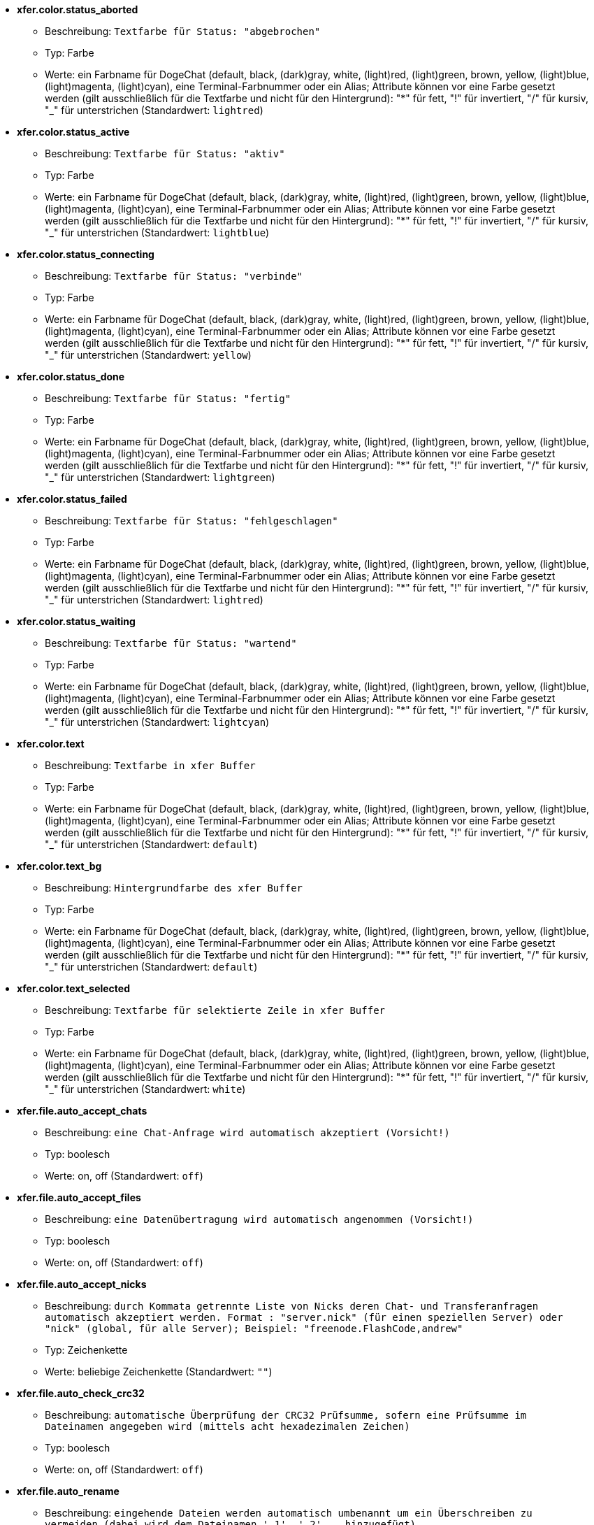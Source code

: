 //
// This file is auto-generated by script docgen.py.
// DO NOT EDIT BY HAND!
//
* [[option_xfer.color.status_aborted]] *xfer.color.status_aborted*
** Beschreibung: `Textfarbe für Status: "abgebrochen"`
** Typ: Farbe
** Werte: ein Farbname für DogeChat (default, black, (dark)gray, white, (light)red, (light)green, brown, yellow, (light)blue, (light)magenta, (light)cyan), eine Terminal-Farbnummer oder ein Alias; Attribute können vor eine Farbe gesetzt werden (gilt ausschließlich für die Textfarbe und nicht für den Hintergrund): "*" für fett, "!" für invertiert, "/" für kursiv, "_" für unterstrichen (Standardwert: `lightred`)

* [[option_xfer.color.status_active]] *xfer.color.status_active*
** Beschreibung: `Textfarbe für Status: "aktiv"`
** Typ: Farbe
** Werte: ein Farbname für DogeChat (default, black, (dark)gray, white, (light)red, (light)green, brown, yellow, (light)blue, (light)magenta, (light)cyan), eine Terminal-Farbnummer oder ein Alias; Attribute können vor eine Farbe gesetzt werden (gilt ausschließlich für die Textfarbe und nicht für den Hintergrund): "*" für fett, "!" für invertiert, "/" für kursiv, "_" für unterstrichen (Standardwert: `lightblue`)

* [[option_xfer.color.status_connecting]] *xfer.color.status_connecting*
** Beschreibung: `Textfarbe für Status: "verbinde"`
** Typ: Farbe
** Werte: ein Farbname für DogeChat (default, black, (dark)gray, white, (light)red, (light)green, brown, yellow, (light)blue, (light)magenta, (light)cyan), eine Terminal-Farbnummer oder ein Alias; Attribute können vor eine Farbe gesetzt werden (gilt ausschließlich für die Textfarbe und nicht für den Hintergrund): "*" für fett, "!" für invertiert, "/" für kursiv, "_" für unterstrichen (Standardwert: `yellow`)

* [[option_xfer.color.status_done]] *xfer.color.status_done*
** Beschreibung: `Textfarbe für Status: "fertig"`
** Typ: Farbe
** Werte: ein Farbname für DogeChat (default, black, (dark)gray, white, (light)red, (light)green, brown, yellow, (light)blue, (light)magenta, (light)cyan), eine Terminal-Farbnummer oder ein Alias; Attribute können vor eine Farbe gesetzt werden (gilt ausschließlich für die Textfarbe und nicht für den Hintergrund): "*" für fett, "!" für invertiert, "/" für kursiv, "_" für unterstrichen (Standardwert: `lightgreen`)

* [[option_xfer.color.status_failed]] *xfer.color.status_failed*
** Beschreibung: `Textfarbe für Status: "fehlgeschlagen"`
** Typ: Farbe
** Werte: ein Farbname für DogeChat (default, black, (dark)gray, white, (light)red, (light)green, brown, yellow, (light)blue, (light)magenta, (light)cyan), eine Terminal-Farbnummer oder ein Alias; Attribute können vor eine Farbe gesetzt werden (gilt ausschließlich für die Textfarbe und nicht für den Hintergrund): "*" für fett, "!" für invertiert, "/" für kursiv, "_" für unterstrichen (Standardwert: `lightred`)

* [[option_xfer.color.status_waiting]] *xfer.color.status_waiting*
** Beschreibung: `Textfarbe für Status: "wartend"`
** Typ: Farbe
** Werte: ein Farbname für DogeChat (default, black, (dark)gray, white, (light)red, (light)green, brown, yellow, (light)blue, (light)magenta, (light)cyan), eine Terminal-Farbnummer oder ein Alias; Attribute können vor eine Farbe gesetzt werden (gilt ausschließlich für die Textfarbe und nicht für den Hintergrund): "*" für fett, "!" für invertiert, "/" für kursiv, "_" für unterstrichen (Standardwert: `lightcyan`)

* [[option_xfer.color.text]] *xfer.color.text*
** Beschreibung: `Textfarbe in xfer Buffer`
** Typ: Farbe
** Werte: ein Farbname für DogeChat (default, black, (dark)gray, white, (light)red, (light)green, brown, yellow, (light)blue, (light)magenta, (light)cyan), eine Terminal-Farbnummer oder ein Alias; Attribute können vor eine Farbe gesetzt werden (gilt ausschließlich für die Textfarbe und nicht für den Hintergrund): "*" für fett, "!" für invertiert, "/" für kursiv, "_" für unterstrichen (Standardwert: `default`)

* [[option_xfer.color.text_bg]] *xfer.color.text_bg*
** Beschreibung: `Hintergrundfarbe des xfer Buffer`
** Typ: Farbe
** Werte: ein Farbname für DogeChat (default, black, (dark)gray, white, (light)red, (light)green, brown, yellow, (light)blue, (light)magenta, (light)cyan), eine Terminal-Farbnummer oder ein Alias; Attribute können vor eine Farbe gesetzt werden (gilt ausschließlich für die Textfarbe und nicht für den Hintergrund): "*" für fett, "!" für invertiert, "/" für kursiv, "_" für unterstrichen (Standardwert: `default`)

* [[option_xfer.color.text_selected]] *xfer.color.text_selected*
** Beschreibung: `Textfarbe für selektierte Zeile in xfer Buffer`
** Typ: Farbe
** Werte: ein Farbname für DogeChat (default, black, (dark)gray, white, (light)red, (light)green, brown, yellow, (light)blue, (light)magenta, (light)cyan), eine Terminal-Farbnummer oder ein Alias; Attribute können vor eine Farbe gesetzt werden (gilt ausschließlich für die Textfarbe und nicht für den Hintergrund): "*" für fett, "!" für invertiert, "/" für kursiv, "_" für unterstrichen (Standardwert: `white`)

* [[option_xfer.file.auto_accept_chats]] *xfer.file.auto_accept_chats*
** Beschreibung: `eine Chat-Anfrage wird automatisch akzeptiert (Vorsicht!)`
** Typ: boolesch
** Werte: on, off (Standardwert: `off`)

* [[option_xfer.file.auto_accept_files]] *xfer.file.auto_accept_files*
** Beschreibung: `eine Datenübertragung wird automatisch angenommen (Vorsicht!)`
** Typ: boolesch
** Werte: on, off (Standardwert: `off`)

* [[option_xfer.file.auto_accept_nicks]] *xfer.file.auto_accept_nicks*
** Beschreibung: `durch Kommata getrennte Liste von Nicks deren Chat- und Transferanfragen automatisch akzeptiert werden. Format : "server.nick" (für einen speziellen Server) oder "nick" (global, für alle Server); Beispiel: "freenode.FlashCode,andrew"`
** Typ: Zeichenkette
** Werte: beliebige Zeichenkette (Standardwert: `""`)

* [[option_xfer.file.auto_check_crc32]] *xfer.file.auto_check_crc32*
** Beschreibung: `automatische Überprüfung der CRC32 Prüfsumme, sofern eine Prüfsumme im Dateinamen angegeben wird (mittels acht hexadezimalen Zeichen)`
** Typ: boolesch
** Werte: on, off (Standardwert: `off`)

* [[option_xfer.file.auto_rename]] *xfer.file.auto_rename*
** Beschreibung: `eingehende Dateien werden automatisch umbenannt um ein Überschreiben zu vermeiden (dabei wird dem Dateinamen '.1', '.2', ... hinzugefügt)`
** Typ: boolesch
** Werte: on, off (Standardwert: `on`)

* [[option_xfer.file.auto_resume]] *xfer.file.auto_resume*
** Beschreibung: `falls eine Verbindung getrennt wurde, dann wird eine abgebrochene Übertragungen automatisch fortsetzt`
** Typ: boolesch
** Werte: on, off (Standardwert: `on`)

* [[option_xfer.file.convert_spaces]] *xfer.file.convert_spaces*
** Beschreibung: `beim Versenden und Empfangen von Dateien werden Leerzeichen im Dateinamen durch einen Unterstrich ersetzt`
** Typ: boolesch
** Werte: on, off (Standardwert: `on`)

* [[option_xfer.file.download_path]] *xfer.file.download_path*
** Beschreibung: `Pfad für eingehende Dateien: "%h" wird durch das DogeChat Verzeichnis ersetzt (Standardpfad: "~/.dogechat") (Hinweis: Inhalt wird evaluiert, siehe /help eval)`
** Typ: Zeichenkette
** Werte: beliebige Zeichenkette (Standardwert: `"%h/xfer"`)

* [[option_xfer.file.upload_path]] *xfer.file.upload_path*
** Beschreibung: `Pfad für ausgehende Dateien (falls kein Pfad durch den Anwender angegeben wurde): "%h" wird durch das DogeChat Verzeichnis ersetzt (Standardpfad: "~/.dogechat") (Hinweis: Inhalt wird evaluiert, siehe /help eval)`
** Typ: Zeichenkette
** Werte: beliebige Zeichenkette (Standardwert: `"~"`)

* [[option_xfer.file.use_nick_in_filename]] *xfer.file.use_nick_in_filename*
** Beschreibung: `beim Empfang von Dateien wird der Nickname des Versenders dem Dateinamen vorangestellt`
** Typ: boolesch
** Werte: on, off (Standardwert: `on`)

* [[option_xfer.look.auto_open_buffer]] *xfer.look.auto_open_buffer*
** Beschreibung: `öffnet automatisch den Buffer für Übertragungen, falls eine neue Übertragung hinzugefügt wird`
** Typ: boolesch
** Werte: on, off (Standardwert: `on`)

* [[option_xfer.look.progress_bar_size]] *xfer.look.progress_bar_size*
** Beschreibung: `Größe des Fortschrittsbalkens, in Zeichen (0, falls Fortschrittsbalken deaktiviert sein soll)`
** Typ: integer
** Werte: 0 .. 256 (Standardwert: `20`)

* [[option_xfer.look.pv_tags]] *xfer.look.pv_tags*
** Beschreibung: `durch Kommata getrennte Liste von Schlagwörtern die für private Nachrichten genutzt werden sollen. Zum Beispiel: "notify_message", "notify_private" oder "notify_highlight"`
** Typ: Zeichenkette
** Werte: beliebige Zeichenkette (Standardwert: `"notify_private"`)

* [[option_xfer.network.blocksize]] *xfer.network.blocksize*
** Beschreibung: `Blockgröße für versendete Pakete (in Bytes)`
** Typ: integer
** Werte: 1024 .. 102400 (Standardwert: `65536`)

* [[option_xfer.network.fast_send]] *xfer.network.fast_send*
** Beschreibung: `beim Versenden von Daten wird nicht auf ein Bestätigungssignal (ACK) gewartet`
** Typ: boolesch
** Werte: on, off (Standardwert: `on`)

* [[option_xfer.network.own_ip]] *xfer.network.own_ip*
** Beschreibung: `IP- oder DNS-Adresse für ausgehenden Datentransfer/Chat (falls kein Wert angegeben ist, wird die IP des lokalen Interfaces benutzt)`
** Typ: Zeichenkette
** Werte: beliebige Zeichenkette (Standardwert: `""`)

* [[option_xfer.network.port_range]] *xfer.network.port_range*
** Beschreibung: `schränkt den ausgehenden Datenversand/Chats auf die ausschließliche Nutzung von Ports in einem vorgegebenen Bereich ein (hilfreich bei NAT) (Syntax: ein einzelner Port, z.B. 5000 oder ein Port-Bereich, z.B. 5000-5015. Ohne Angabe eines Wertes wird ein beliebiger Port genutzt. Es wird empfohlen nur Ports zu nutzen die über 1024 liegen. Denn nur der User "root" kann auf den Port-Bereich unter 1024 zugreifen)`
** Typ: Zeichenkette
** Werte: beliebige Zeichenkette (Standardwert: `""`)

* [[option_xfer.network.speed_limit]] *xfer.network.speed_limit*
** Beschreibung: `Begrenzt die Übertragungsgeschwindigkeit beim Versenden, in Kilobytes pro Sekunde (0 = keine Begrenzung)`
** Typ: integer
** Werte: 0 .. 2147483647 (Standardwert: `0`)

* [[option_xfer.network.timeout]] *xfer.network.timeout*
** Beschreibung: `Zeitüberschreitung bei Transferanfrage (in Sekunden)`
** Typ: integer
** Werte: 5 .. 2147483647 (Standardwert: `300`)

